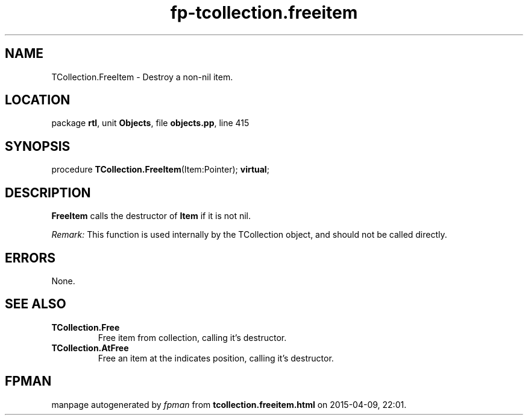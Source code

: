 .\" file autogenerated by fpman
.TH "fp-tcollection.freeitem" 3 "2014-03-14" "fpman" "Free Pascal Programmer's Manual"
.SH NAME
TCollection.FreeItem - Destroy a non-nil item.
.SH LOCATION
package \fBrtl\fR, unit \fBObjects\fR, file \fBobjects.pp\fR, line 415
.SH SYNOPSIS
procedure \fBTCollection.FreeItem\fR(Item:Pointer); \fBvirtual\fR;
.SH DESCRIPTION
\fBFreeItem\fR calls the destructor of \fBItem\fR if it is not nil.

\fIRemark:\fR This function is used internally by the TCollection object, and should not be called directly.


.SH ERRORS
None.


.SH SEE ALSO
.TP
.B TCollection.Free
Free item from collection, calling it's destructor.
.TP
.B TCollection.AtFree
Free an item at the indicates position, calling it's destructor.

.SH FPMAN
manpage autogenerated by \fIfpman\fR from \fBtcollection.freeitem.html\fR on 2015-04-09, 22:01.

